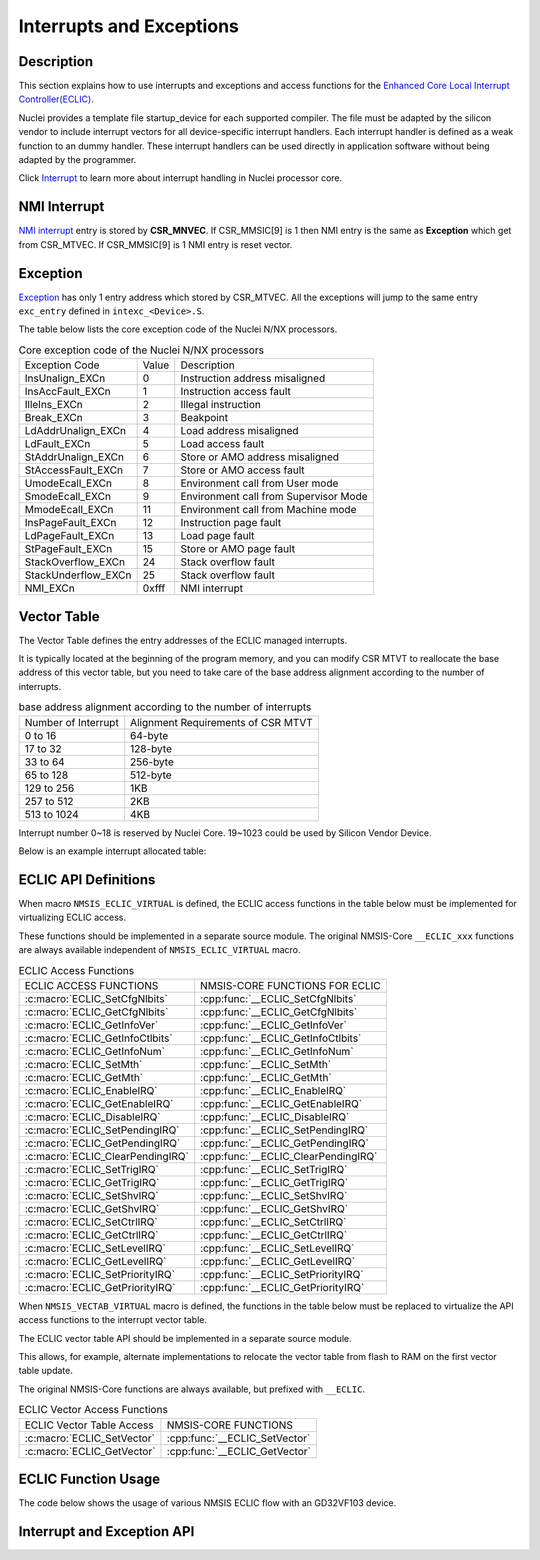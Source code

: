 .. _core_api_interrupt_exception:

Interrupts and Exceptions
=========================

Description
-----------

This section explains how to use interrupts and exceptions and access functions for the
`Enhanced Core Local Interrupt Controller(ECLIC)`_.

Nuclei provides a template file startup_device for each supported compiler. 
The file must be adapted by the silicon vendor to include
interrupt vectors for all device-specific interrupt handlers.
Each interrupt handler is defined as a weak function to an dummy handler.
These interrupt handlers can be used directly in application software without being adapted by the programmer.

Click `Interrupt`_ to learn more about interrupt handling in Nuclei processor core.

NMI Interrupt
-------------

`NMI interrupt`_ entry is stored by **CSR_MNVEC**.
If CSR_MMSIC[9] is 1 then NMI entry is the same as **Exception** which get from CSR_MTVEC.
If CSR_MMSIC[9] is 1 NMI entry is reset vector.

Exception
---------

`Exception`_ has only 1 entry address which stored by CSR_MTVEC. All the exceptions will jump to the same entry ``exc_entry`` defined in ``intexc_<Device>.S``.

The table below lists the core exception code of the Nuclei N/NX processors.

.. _table_api_core_intexc_1:

.. table:: Core exception code of the Nuclei N/NX processors

   +---------------------+-------+---------------------------------------+
   | Exception Code      | Value | Description                           |
   +---------------------+-------+---------------------------------------+
   | InsUnalign_EXCn     | 0     | Instruction address misaligned        |
   +---------------------+-------+---------------------------------------+
   | InsAccFault_EXCn    | 1     | Instruction access fault              |
   +---------------------+-------+---------------------------------------+
   | IlleIns_EXCn        | 2     | Illegal instruction                   |
   +---------------------+-------+---------------------------------------+
   | Break_EXCn          | 3     | Beakpoint                             |
   +---------------------+-------+---------------------------------------+
   | LdAddrUnalign_EXCn  | 4     | Load address misaligned               |
   +---------------------+-------+---------------------------------------+
   | LdFault_EXCn        | 5     | Load access fault                     |
   +---------------------+-------+---------------------------------------+
   | StAddrUnalign_EXCn  | 6     | Store or AMO address misaligned       |
   +---------------------+-------+---------------------------------------+
   | StAccessFault_EXCn  | 7     | Store or AMO access fault             |
   +---------------------+-------+---------------------------------------+
   | UmodeEcall_EXCn     | 8     | Environment call from User mode       |
   +---------------------+-------+---------------------------------------+
   | SmodeEcall_EXCn     | 9     | Environment call from Supervisor Mode |
   +---------------------+-------+---------------------------------------+
   | MmodeEcall_EXCn     | 11    | Environment call from Machine mode    |
   +---------------------+-------+---------------------------------------+
   | InsPageFault_EXCn   | 12    | Instruction page fault                |
   +---------------------+-------+---------------------------------------+
   | LdPageFault_EXCn    | 13    | Load page fault                       |
   +---------------------+-------+---------------------------------------+
   | StPageFault_EXCn    | 15    | Store or AMO page fault               |
   +---------------------+-------+---------------------------------------+
   | StackOverflow_EXCn  | 24    | Stack overflow fault                  |
   +---------------------+-------+---------------------------------------+
   | StackUnderflow_EXCn | 25    | Stack overflow fault                  |
   +---------------------+-------+---------------------------------------+
   | NMI_EXCn            | 0xfff | NMI interrupt                         |
   +---------------------+-------+---------------------------------------+

Vector Table
------------

The Vector Table defines the entry addresses of the ECLIC managed interrupts.

It is typically located at the beginning of the program memory,
and you can modify CSR MTVT to reallocate the base address of this vector table,
but you need to take care of the base address alignment according to the number of interrupts.

.. _table_api_core_intexc_2:

.. table:: base address alignment according to the number of interrupts

   +---------------------+------------------------------------+
   | Number of Interrupt | Alignment Requirements of CSR MTVT |
   +---------------------+------------------------------------+
   | 0 to 16             | 64-byte                            |
   +---------------------+------------------------------------+
   | 17 to 32            | 128-byte                           |
   +---------------------+------------------------------------+
   | 33 to 64            | 256-byte                           |
   +---------------------+------------------------------------+
   | 65 to 128           | 512-byte                           |
   +---------------------+------------------------------------+
   | 129 to 256          | 1KB                                |
   +---------------------+------------------------------------+
   | 257 to 512          | 2KB                                |
   +---------------------+------------------------------------+
   | 513 to 1024         | 4KB                                |
   +---------------------+------------------------------------+

Interrupt number 0~18 is reserved by Nuclei Core.
19~1023 could be used by Silicon Vendor Device.

Below is an example interrupt allocated table:

.. code-block:: c
    :linenos:

    typedef enum IRQn {
        /******  Nuclei N/NX Processor Core Internal Interrupt Numbers *************************/
        Reserved0_IRQn               =   0,     /*!<  Internal reserved                        */
        Reserved1_IRQn               =   1,     /*!<  Internal reserved                        */
        Reserved2_IRQn               =   2,     /*!<  Internal reserved                        */
        SysTimerSW_IRQn              =   3,     /*!<  System Timer SW interrupt                */
        Reserved3_IRQn               =   4,     /*!<  Internal reserved                        */
        Reserved4_IRQn               =   5,     /*!<  Internal reserved                        */
        Reserved5_IRQn               =   6,     /*!<  Internal reserved                        */
        SysTimer_IRQn                =   7,     /*!<  System Timer Interrupt                   */
        Reserved6_IRQn               =   8,     /*!<  Internal reserved                        */
        Reserved7_IRQn               =   9,     /*!<  Internal reserved                        */
        Reserved8_IRQn               =  10,     /*!<  Internal reserved                        */
        Reserved9_IRQn               =  11,     /*!<  Internal reserved                        */
        Reserved10_IRQn              =  12,     /*!<  Internal reserved                        */
        Reserved11_IRQn              =  13,     /*!<  Internal reserved                        */
        Reserved12_IRQn              =  14,     /*!<  Internal reserved                        */
        Reserved13_IRQn              =  15,     /*!<  Internal reserved                        */
        Reserved14_IRQn              =  16,     /*!<  Internal reserved                        */
        HardFault_IRQn               =  17,     /*!<  Hard Fault, storage access error         */
        Reserved15_IRQn              =  18,     /*!<  Internal reserved                        */

        /******  GD32VF103 Specific External Interrupt Numbers *********************************/
        WWDGT_IRQn                   =  19,     /*!< window watchDog timer interrupt           */
        LVD_IRQn                     =  20,     /*!< LVD through EXTI line detect interrupt    */
        TAMPER_IRQn                  =  21,     /*!< tamper through EXTI line detect           */
                     :       :
                     :       :
        CAN1_EWMC_IRQn               =  85,     /*!< CAN1 EWMC interrupt                       */
        USBFS_IRQn                   =  86,     /*!< USBFS global interrupt                    */
        SOC_INT_MAX,                            /*!< Number of total Interrupts                */
    } IRQn_Type;

ECLIC API Definitions
---------------------

When macro ``NMSIS_ECLIC_VIRTUAL`` is defined, the ECLIC access functions in the table below must be implemented for virtualizing ECLIC access.

These functions should be implemented in a separate source module.
The original NMSIS-Core ``__ECLIC_xxx`` functions are always available independent of ``NMSIS_ECLIC_VIRTUAL`` macro.

.. _table_api_core_intexc_3:

.. table:: ECLIC Access Functions

   +----------------------------------+-------------------------------------+
   | ECLIC ACCESS FUNCTIONS           | NMSIS-CORE FUNCTIONS FOR ECLIC      |
   +----------------------------------+-------------------------------------+
   | :c:macro:`ECLIC_SetCfgNlbits`    | :cpp:func:`__ECLIC_SetCfgNlbits`    |
   +----------------------------------+-------------------------------------+
   | :c:macro:`ECLIC_GetCfgNlbits`    | :cpp:func:`__ECLIC_GetCfgNlbits`    |
   +----------------------------------+-------------------------------------+
   | :c:macro:`ECLIC_GetInfoVer`      | :cpp:func:`__ECLIC_GetInfoVer`      |
   +----------------------------------+-------------------------------------+
   | :c:macro:`ECLIC_GetInfoCtlbits`  | :cpp:func:`__ECLIC_GetInfoCtlbits`  |
   +----------------------------------+-------------------------------------+
   | :c:macro:`ECLIC_GetInfoNum`      | :cpp:func:`__ECLIC_GetInfoNum`      |
   +----------------------------------+-------------------------------------+
   | :c:macro:`ECLIC_SetMth`          | :cpp:func:`__ECLIC_SetMth`          |
   +----------------------------------+-------------------------------------+
   | :c:macro:`ECLIC_GetMth`          | :cpp:func:`__ECLIC_GetMth`          |
   +----------------------------------+-------------------------------------+
   | :c:macro:`ECLIC_EnableIRQ`       | :cpp:func:`__ECLIC_EnableIRQ`       |
   +----------------------------------+-------------------------------------+
   | :c:macro:`ECLIC_GetEnableIRQ`    | :cpp:func:`__ECLIC_GetEnableIRQ`    |
   +----------------------------------+-------------------------------------+
   | :c:macro:`ECLIC_DisableIRQ`      | :cpp:func:`__ECLIC_DisableIRQ`      |
   +----------------------------------+-------------------------------------+
   | :c:macro:`ECLIC_SetPendingIRQ`   | :cpp:func:`__ECLIC_SetPendingIRQ`   |
   +----------------------------------+-------------------------------------+
   | :c:macro:`ECLIC_GetPendingIRQ`   | :cpp:func:`__ECLIC_GetPendingIRQ`   |
   +----------------------------------+-------------------------------------+
   | :c:macro:`ECLIC_ClearPendingIRQ` | :cpp:func:`__ECLIC_ClearPendingIRQ` |
   +----------------------------------+-------------------------------------+
   | :c:macro:`ECLIC_SetTrigIRQ`      | :cpp:func:`__ECLIC_SetTrigIRQ`      |
   +----------------------------------+-------------------------------------+
   | :c:macro:`ECLIC_GetTrigIRQ`      | :cpp:func:`__ECLIC_GetTrigIRQ`      |
   +----------------------------------+-------------------------------------+
   | :c:macro:`ECLIC_SetShvIRQ`       | :cpp:func:`__ECLIC_SetShvIRQ`       |
   +----------------------------------+-------------------------------------+
   | :c:macro:`ECLIC_GetShvIRQ`       | :cpp:func:`__ECLIC_GetShvIRQ`       |
   +----------------------------------+-------------------------------------+
   | :c:macro:`ECLIC_SetCtrlIRQ`      | :cpp:func:`__ECLIC_SetCtrlIRQ`      |
   +----------------------------------+-------------------------------------+
   | :c:macro:`ECLIC_GetCtrlIRQ`      | :cpp:func:`__ECLIC_GetCtrlIRQ`      |
   +----------------------------------+-------------------------------------+
   | :c:macro:`ECLIC_SetLevelIRQ`     | :cpp:func:`__ECLIC_SetLevelIRQ`     |
   +----------------------------------+-------------------------------------+
   | :c:macro:`ECLIC_GetLevelIRQ`     | :cpp:func:`__ECLIC_GetLevelIRQ`     |
   +----------------------------------+-------------------------------------+
   | :c:macro:`ECLIC_SetPriorityIRQ`  | :cpp:func:`__ECLIC_SetPriorityIRQ`  |
   +----------------------------------+-------------------------------------+
   | :c:macro:`ECLIC_GetPriorityIRQ`  | :cpp:func:`__ECLIC_GetPriorityIRQ`  |
   +----------------------------------+-------------------------------------+

When ``NMSIS_VECTAB_VIRTUAL`` macro is defined, the functions in the table below must be replaced to virtualize the API access functions to the interrupt vector table.

The ECLIC vector table API should be implemented in a separate source module.

This allows, for example, alternate implementations to relocate the vector table from flash to RAM on the first vector table update.

The original NMSIS-Core functions are always available, but prefixed with ``__ECLIC``.

.. _table_api_core_intexc_4:

.. table:: ECLIC Vector Access Functions

   +-----------------------------+--------------------------------+
   | ECLIC Vector Table Access   | NMSIS-CORE FUNCTIONS           |
   +-----------------------------+--------------------------------+
   | :c:macro:`ECLIC_SetVector`  | :cpp:func:`__ECLIC_SetVector`  |
   +-----------------------------+--------------------------------+
   | :c:macro:`ECLIC_GetVector`  | :cpp:func:`__ECLIC_GetVector`  |
   +-----------------------------+--------------------------------+

ECLIC Function Usage
--------------------

The code below shows the usage of various NMSIS ECLIC flow with an GD32VF103 device.

.. code-block:: c
    :linenos:
    :caption: gd32vf103_interrupt_example1.c

    #include "gd32vf103.h"
    
    // Vector interrupt which could be nested
    __INTERRUPT void eclic_button1_handler(void)
    {
        SAVE_IRQ_CSR_CONTEXT();                                           /* save mepc,mcause,msubm enable interrupts */

        GPIO_REG(GPIO_OUTPUT_VAL) |= (1 << GREEN_LED_GPIO_OFFSET);        /* Green LED On */
        GPIO_REG(GPIO_RISE_IP) = (0x1 << BUTTON_1_GPIO_OFFSET);           /* Clear the GPIO Pending interrupt by writing 1. */

        RESTORE_IRQ_CSR_CONTEXT();                                        /* disable interrupts,restore mepc,mcause,msubm */
    }
    
    // Non-vector interrupt
    void eclic_button2_handler(void)
    {
        GPIO_REG(GPIO_OUTPUT_VAL) |= (1 << GREEN_LED_GPIO_OFFSET);        /* Green LED On */
        GPIO_REG(GPIO_RISE_IP) = (0x1 << BUTTON_2_GPIO_OFFSET);           /* Clear the GPIO Pending interrupt by writing 1. */
    }

    void eclic_global_initialize(void)
    {
        ECLIC_SetMth(0);
        ECLIC_SetCfgNlbits(3);
    }

    int eclic_register_interrupt(IRQn_Type IRQn, uint8_t shv, uint32_t trig_mode, uint32_t lvl, uint32_t priority, void * handler)
    {
        ECLIC_SetShvIRQ(IRQn, shv);
        ECLIC_SetTrigIRQ(IRQn, trig_mode);
        ECLIC_SetLevelIRQ(IRQn, lvl);
        ECLIC_SetPriorityIRQ(IRQn, priority);
        ECLIC_SetVector(IRQn, (rv_csr_t)(handler));
        ECLIC_EnableIRQ(IRQn);
        return 0;
    }

    int main (void)
    {
        uint32_t returnCode;

        eclic_global_initialize();                                /* initialize ECLIC */

        GPIO_init();                                              /* initialize GPIO */

        returnCode = eclic_register_interrupt(BTN1_IRQn,1,2,1,0,Button1_IRQHandler);  /* register system button1 interrupt */
        returnCode = eclic_register_interrupt(BTN2_IRQn,0,2,2,0,Button2_IRQHandler);  /* register system button2 interrupt */

        __enable_irq();                                           /* enable global interrupt */

        if (returnCode != 0)  {                                   /* Check return code for errors */
          // Error Handling
        }

        while(1);
    }


Interrupt and Exception API
---------------------------

.. doxygengroup:: NMSIS_Core_IntExc
   :project: nmsis_core
   :outline:
   :content-only:

.. doxygengroup:: NMSIS_Core_IntExc
   :project: nmsis_core

.. _Enhanced Core Local Interrupt Controller(ECLIC): https://doc.nucleisys.com/nuclei_spec/isa/eclic.html
.. _NMI interrupt: https://doc.nucleisys.com/nuclei_spec/isa/nmi.html
.. _Exception: https://doc.nucleisys.com/nuclei_spec/isa/exception.html
.. _Interrupt: https://doc.nucleisys.com/nuclei_spec/isa/interrupt.html
